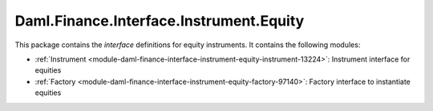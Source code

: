 .. Copyright (c) 2022 Digital Asset (Switzerland) GmbH and/or its affiliates. All rights reserved.
.. SPDX-License-Identifier: Apache-2.0

Daml.Finance.Interface.Instrument.Equity
########################################

This package contains the *interface* definitions for equity instruments. It contains the following
modules:

- :ref:`Instrument <module-daml-finance-interface-instrument-equity-instrument-13224>`:
  Instrument interface for equities
- :ref:`Factory <module-daml-finance-interface-instrument-equity-factory-97140>`:
  Factory interface to instantiate equities
